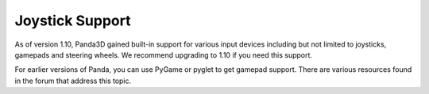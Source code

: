 .. _joystick-support:

Joystick Support
================

As of version 1.10, Panda3D gained built-in support for various input devices
including but not limited to joysticks, gamepads and steering wheels.
We recommend upgrading to 1.10 if you need this support.

For earlier versions of Panda, you can use PyGame or pyglet to get gamepad
support. There are various resources found in the forum that address this topic.
